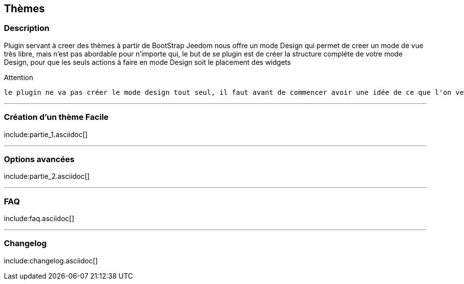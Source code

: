 == Thèmes

=== Description
Plugin servant à creer des thèmes à partir de BootStrap
Jeedom nous offre un mode Design qui permet de creer un mode de vue très libre, mais n'est pas abordable pour n'importe qui, le but de se plugin est de créer la structure compléte de votre mode Design, pour que les seuls actions à faire en mode Design soit le placement des widgets

.Attention
----
le plugin ne va pas créer le mode design tout seul, il faut avant de commencer avoir une idée de ce que l'on veut faire
----

'''
=== Création d'un thème Facile
include:partie_1.asciidoc[]

'''
=== Options avancées
include:partie_2.asciidoc[]

'''
=== FAQ
include:faq.asciidoc[]

'''
=== Changelog
include:changelog.asciidoc[]
